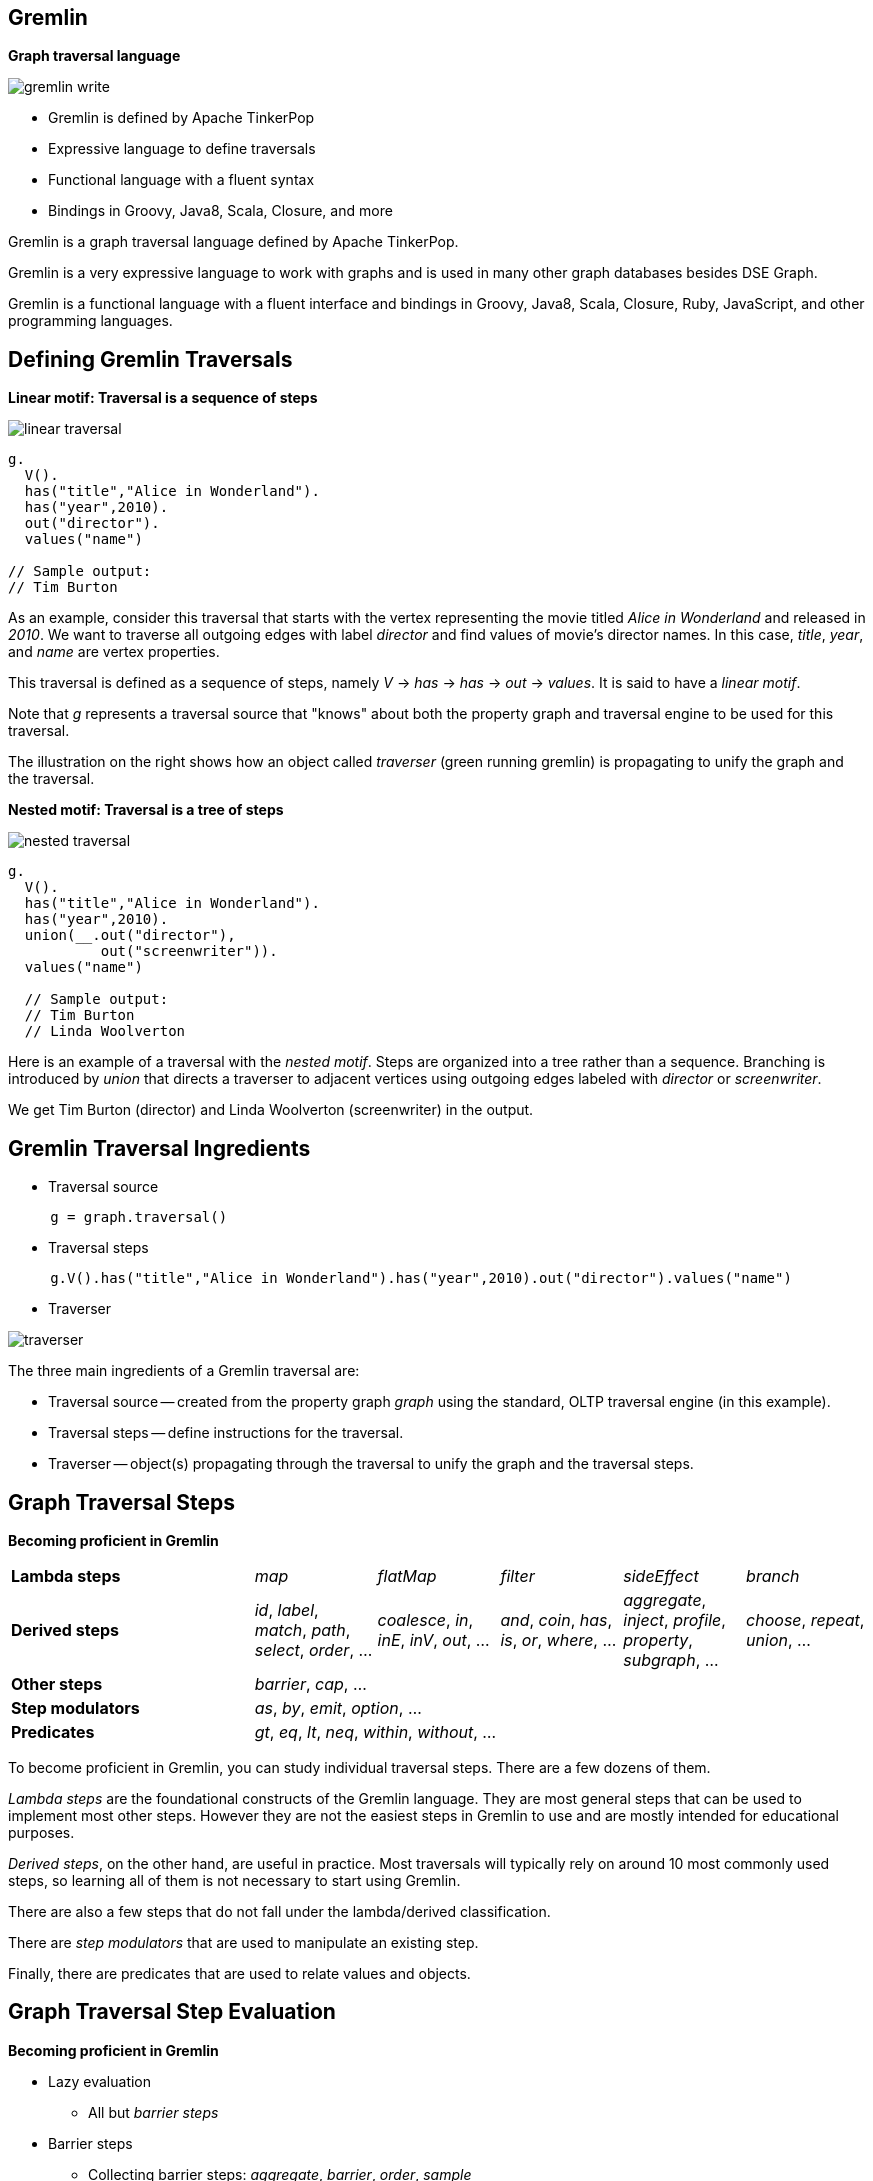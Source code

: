 
== Gremlin

*Graph traversal language*

[role="right"]
image::{image_path}/gremlin-write.svg[float="right"]


[role="left"]
--
* Gremlin is defined by Apache TinkerPop
* Expressive language to define traversals
* Functional language with a fluent syntax
* Bindings in Groovy, Java8, Scala, Closure, and more
--


[.notes]
--
Gremlin is a graph traversal language defined by Apache TinkerPop.

Gremlin is a very expressive language to work with graphs and is used in
many other graph databases besides DSE Graph.

Gremlin is a functional language with a fluent interface and bindings
in Groovy, Java8, Scala, Closure, Ruby, JavaScript, and other programming languages.
--


== Defining Gremlin Traversals

*Linear motif: Traversal is a sequence of steps*

[role="right"]
image::{image_path}/linear-traversal.svg[float="right"]

[role="left"]
[source]
--
g.
  V().
  has("title","Alice in Wonderland").
  has("year",2010).
  out("director").
  values("name")

// Sample output:
// Tim Burton
--

[.notes]
--
As an example, consider this traversal that starts with the vertex representing the movie
titled _Alice in Wonderland_
and released in _2010_. We want to traverse all outgoing edges with label _director_ and
find values of movie's director names. In this case, _title_, _year_, and _name_ are vertex properties.

This traversal is defined as a sequence of steps, namely _V_ -> _has_ -> _has_ -> _out_ -> _values_.
It is said to have a _linear motif_.

Note that _g_ represents a traversal source that "knows" about both the property graph and traversal engine
to be used for this traversal.

The illustration on the right shows how an object called _traverser_ (green running gremlin)
is propagating to unify the graph and the traversal.
--

<<<<

*Nested motif: Traversal is a tree of steps*

[role="right"]
image::{image_path}/nested-traversal.svg[float="right"]

[role="left"]
[source]
--
g.
  V().
  has("title","Alice in Wonderland").
  has("year",2010).
  union(__.out("director"),
           out("screenwriter")).
  values("name")

  // Sample output:
  // Tim Burton
  // Linda Woolverton
--

[.notes]
--
Here is an example of a traversal with the _nested motif_. Steps are organized into a tree rather
than a sequence. Branching is introduced by _union_ that directs a traverser to adjacent vertices
using outgoing edges labeled with _director_ or _screenwriter_.

We get Tim Burton (director) and Linda Woolverton (screenwriter) in the output.
--



== Gremlin Traversal Ingredients

* Traversal source

[source]
--
     g = graph.traversal()
--

* Traversal steps

[source]
--
     g.V().has("title","Alice in Wonderland").has("year",2010).out("director").values("name")
--

* Traverser

image::{image_path}/traverser.svg[float="left"]

[.notes]
--
The three main ingredients of a Gremlin traversal are:

* Traversal source -- created from the property graph _graph_
using the standard, OLTP traversal engine (in this example).

* Traversal steps -- define instructions for the traversal.

* Traverser -- object(s) propagating through the traversal to unify the
graph and the traversal steps.
--


== Graph Traversal Steps

*Becoming proficient in Gremlin*

[cols="2,1,1,1,1,1"]
|===

|*Lambda steps*
|_map_
|_flatMap_
|_filter_
|_sideEffect_
|_branch_

|*Derived steps*
|_id_, _label_, _match_, _path_, _select_, _order_, ...
|_coalesce_, _in_, _inE_, _inV_, _out_, ...
|_and_, _coin_, _has_, _is_, _or_, _where_, ...
|_aggregate_, _inject_, _profile_, _property_, _subgraph_, ...
|_choose_, _repeat_, _union_, ...

|*Other steps*
5+|_barrier_, _cap_, ...

|*Step modulators*
5+|_as_, _by_, _emit_, _option_, ...

|*Predicates*
5+|_gt_, _eq_, _lt_, _neq_, _within_, _without_, ...

|===




[.notes]
--
To become proficient in Gremlin, you can study individual traversal steps.
There are a few dozens of them.

_Lambda steps_ are the foundational constructs of the Gremlin language. They are
most general steps that can be used to implement most other steps. However they
are not the easiest steps in Gremlin to use and are mostly intended
for educational purposes.

_Derived steps_, on the other hand, are useful in practice. Most traversals will typically
rely on around 10 most commonly used steps, so learning all of them is
not necessary to start using Gremlin.

There are also a few steps that do not fall under the lambda/derived classification.

There are _step modulators_ that are used to manipulate an existing step.

Finally, there are predicates that are used to relate values and objects.
--

== Graph Traversal Step Evaluation

*Becoming proficient in Gremlin*

* Lazy evaluation
** All but _barrier steps_
* Barrier steps
** Collecting barrier steps: _aggregate_, _barrier_, _order_, _sample_
** Reducing barrier steps: _count_, _fold_, _max_, _min_, _sum_
** Supplying barrier step: _cap_

[.notes]
--
Additionally, steps can be classified based on their lazy and non-lazy evaluation.

Verbatim from the Gremlin docs:
Gremlin is primarily a lazy, stream processing language.
This means that Gremlin fully processes (to the best of its abilities) any traversers currently in the traversal pipeline
before getting more data from the start/head of the traversal.
However, there are numerous situations
in which a completely lazy computation is not possible (or impractical).
When a computation is not lazy, a "barrier step" exists.
There are three types of barriers:

* _CollectingBarrierStep_: All of the traversers prior to the step are put into a collection and then processed in some way (e.g. ordered) prior to the collection being "drained" one-by-one to the next step.
* _ReducingBarrierStep_: All of the traversers prior to the step are processed by a reduce function and once all the previous traversers are processed, a single "reduced value" traverser is emitted to the next step.
* _SupplyingBarrierStep_: All of the traversers prior to the step are iterated (no processing) and then some provided supplier yields a single traverser to continue to the next step.
--

== Types of Graph Traversals

*Becoming proficient in Gremlin*

* Simple Traversal
* Branching Traversal
* Recursive Traversal
* Path Traversal
* Projecting Traversal
* Centrality Traversal
* Mutating Traversal
* Declarative Traversal
* Domain Specific Traversal


[.notes]
--
Finally, combining individual steps into traversals of different types is another
good approach to learn the language. We will take this approach for this training.

--
